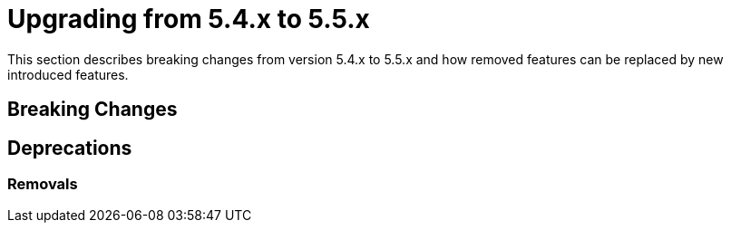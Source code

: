 [[elasticsearch-migration-guide-5.4-5.5]]
= Upgrading from 5.4.x to 5.5.x

This section describes breaking changes from version 5.4.x to 5.5.x and how removed features can be replaced by new introduced features.

[[elasticsearch-migration-guide-5.4-5.5.breaking-changes]]
== Breaking Changes

[[elasticsearch-migration-guide-5.4-5.5.deprecations]]
== Deprecations

=== Removals
